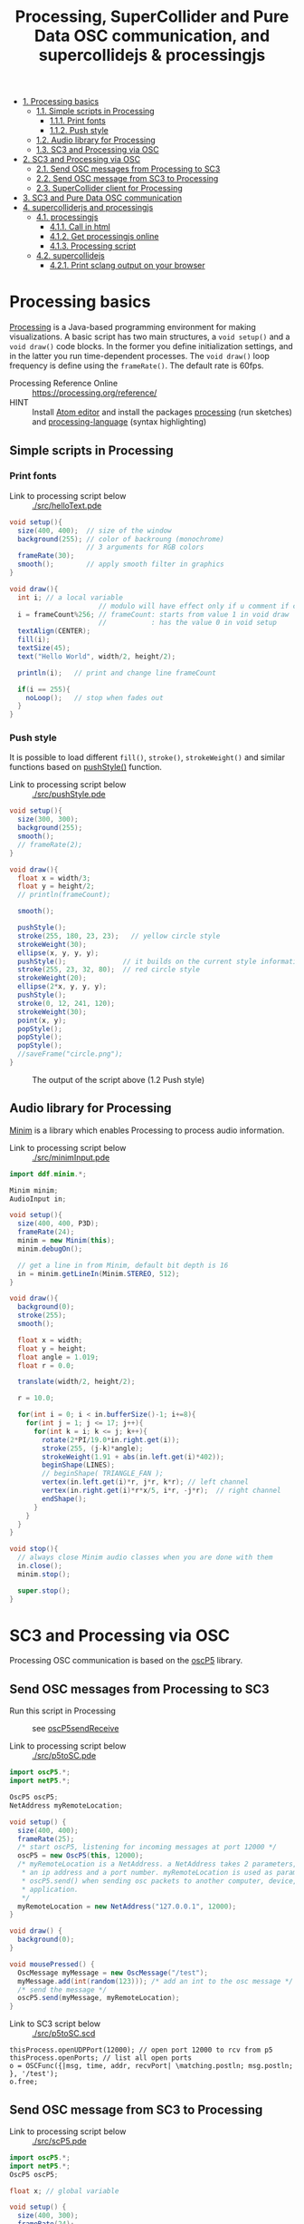 #+OPTIONS: toc:nil
#+TITLE: Processing, SuperCollider and Pure Data OSC communication, and supercollidejs & processingjs

- [[#processing-basics][1. Processing basics]]
  - [[#simple-scripts-in-processing][1.1. Simple scripts in Processing]]
    - [[#print-fonts][1.1.1. Print fonts]]
    - [[#push-style][1.1.2. Push style]]
  - [[#audio-library-for-processing][1.2. Audio library for Processing]]
  - [[#sc3-and-processing-via-osc][1.3. SC3 and Processing via OSC]]
- [[#sc3-and-processing-via-osc][2. SC3 and Processing via OSC]]
  - [[#send-osc-messages-from-processing-to-sc3][2.1. Send OSC messages from Processing to SC3]]
  - [[#send-osc-message-from-sc3-to-processing][2.2. Send OSC message from SC3 to Processing]]
  - [[#supercollider-client-for-processing][2.3. SuperCollider client for Processing]]
- [[#sc3-and-pure-data-osc-communication][3. SC3 and Pure Data OSC communication]]
- [[#supercolliderjs-and-processingjs][4. supercolliderjs and processingjs]]
  - [[#processingjs][4.1. processingjs]]
    - [[#call-in-html][4.1.1. Call in html]]
    - [[#get-processingjs-online][4.1.2. Get processingjs online]]
    - [[#processing-script][4.1.3. Processing script]]
  - [[#supercollidejs][4.2. supercollidejs]]
    - [[#print-sclang-output-on-your-browser][4.2.1. Print sclang output on your browser]]

* Processing basics

[[http://processing.org/][Processing]] is a Java-based programming environment for making visualizations.  A basic script has two main structures, a =void setup()= and a =void draw()= code blocks.  In the former you define initialization settings, and in the latter you run time-dependent processes.  The =void draw()= loop frequency is define using the =frameRate()=.  The default rate is 60fps.

- Processing Reference Online :: https://processing.org/reference/
- HINT :: Install [[https://atom.io/][Atom editor]] and install the packages [[https://atom.io/packages/processing][processing]] (run sketches) and [[https://atom.io/packages/processing-language][processing-language]] (syntax highlighting)

** Simple scripts in Processing

*** Print fonts

- Link to processing script below :: [[./src/helloText.pde]]

#+BEGIN_SRC java :tangle ./src/helloText.pde
void setup(){
  size(400, 400);  // size of the window
  background(255); // color of backroung (monochrome)
                   // 3 arguments for RGB colors
  frameRate(30);
  smooth();        // apply smooth filter in graphics
}

void draw(){
  int i; // a local variable
                      // modulo will have effect only if u comment if condition
  i = frameCount%256; // frameCount: starts from value 1 in void draw
                      //           : has the value 0 in void setup
  textAlign(CENTER);
  fill(i);
  textSize(45);
  text("Hello World", width/2, height/2);

  println(i);   // print and change line frameCount

  if(i == 255){
    noLoop();   // stop when fades out
  }
}
#+END_SRC

#+CAPTION: Output of the script above (1.1)
#+ATTR_HTML: width="300" style="border:2px solid black;"
[[./img/animation.gif]]

*** Push style

It is possible to load different =fill()=, =stroke()=, =strokeWeight()= and similar functions based on [[https://processing.org/reference/pushStyle_.html][pushStyle()]] function.

- Link to processing script below :: [[./src/pushStyle.pde]]

#+BEGIN_SRC java :tangle ./src/pushStyle.pde
void setup(){
  size(300, 300);
  background(255);
  smooth();
  // frameRate(2);
}

void draw(){
  float x = width/3;
  float y = height/2;
  // println(frameCount);

  smooth();

  pushStyle();
  stroke(255, 180, 23, 23);   // yellow circle style
  strokeWeight(30);
  ellipse(x, y, y, y);
  pushStyle();              // it builds on the current style information
  stroke(255, 23, 32, 80);  // red circle style
  strokeWeight(20);
  ellipse(2*x, y, y, y);
  pushStyle();
  stroke(0, 12, 241, 120);
  strokeWeight(30);
  point(x, y);
  popStyle();
  popStyle();
  popStyle();
  //saveFrame("circle.png");
}
#+END_SRC

#+CAPTION: The output of the script above (1.2 Push style)
[[./img/pushStyle.png]]

** Audio library for Processing
[[http://code.compartmental.net/tools/minim/][Minim]] is a library which enables Processing to process audio information.

- Link to processing script below :: [[./src/minimInput.pde]]

#+BEGIN_SRC java :tangle ./src/minimInput.pde
import ddf.minim.*;

Minim minim;
AudioInput in;

void setup(){
  size(400, 400, P3D);
  frameRate(24);
  minim = new Minim(this);
  minim.debugOn();

  // get a line in from Minim, default bit depth is 16
  in = minim.getLineIn(Minim.STEREO, 512);
}

void draw(){
  background(0);
  stroke(255);
  smooth();

  float x = width;
  float y = height;
  float angle = 1.019;
  float r = 0.0;

  translate(width/2, height/2);

  r = 10.0;

  for(int i = 0; i < in.bufferSize()-1; i+=8){
    for(int j = 1; j <= 17; j++){
      for(int k = i; k <= j; k++){
        rotate(2*PI/19.0*in.right.get(i));
        stroke(255, (j-k)*angle);
        strokeWeight(1.91 + abs(in.left.get(i)*402));
        beginShape(LINES);
        // beginShape( TRIANGLE_FAN );
        vertex(in.left.get(i)*r, j*r, k*r); // left channel
        vertex(in.right.get(i)*r*x/5, i*r, -j*r);  // right channel
        endShape();
      }
    }
  }
}

void stop(){
  // always close Minim audio classes when you are done with them
  in.close();
  minim.stop();

  super.stop();
}
#+END_SRC
* SC3 and Processing via OSC

Processing OSC communication is based on the [[http://www.sojamo.de/libraries/oscP5/][oscP5]] library.

** Send OSC messages from Processing to SC3
- Run this script in Processing ::  see [[http://www.sojamo.de/libraries/oscP5/examples/oscP5sendReceive/oscP5sendReceive.pde][oscP5sendReceive]]

- Link to processing script below :: [[./src/p5toSC.pde]]

#+BEGIN_SRC java :tangle ./src/p5toSC.pde
import oscP5.*;
import netP5.*;

OscP5 oscP5;
NetAddress myRemoteLocation;

void setup() {
  size(400, 400);
  frameRate(25);
  /* start oscP5, listening for incoming messages at port 12000 */
  oscP5 = new OscP5(this, 12000);
  /* myRemoteLocation is a NetAddress. a NetAddress takes 2 parameters,
   * an ip address and a port number. myRemoteLocation is used as parameter in
   * oscP5.send() when sending osc packets to another computer, device,
   * application.
   */
  myRemoteLocation = new NetAddress("127.0.0.1", 12000);
}

void draw() {
  background(0);
}

void mousePressed() {
  OscMessage myMessage = new OscMessage("/test");
  myMessage.add(int(random(123))); /* add an int to the osc message */
  /* send the message */
  oscP5.send(myMessage, myRemoteLocation);
}
#+END_SRC

- Link to SC3 script below :: [[./src/p5toSC.scd]]

#+BEGIN_SRC sclang :tangle ./src/p5toSC.scd
thisProcess.openUDPPort(12000); // open port 12000 to rcv from p5
thisProcess.openPorts; // list all open ports
o = OSCFunc({|msg, time, addr, recvPort| \matching.postln; msg.postln; }, '/test');
o.free;
#+END_SRC

** Send OSC message from SC3 to Processing

- Link to processing script below :: [[./src/scP5.pde]]

#+BEGIN_SRC java :tangle ./src/scP5.pde
import oscP5.*;
import netP5.*;
OscP5 oscP5;

float x; // global variable

void setup() {
  size(400, 300);
  frameRate(24);
  background(0);
  smooth();

  OscProperties properties = new OscProperties();
  properties.setListeningPort(47120); // osc receive port (from sc)
  oscP5 = new OscP5(this, properties);
}

void oscEvent(OscMessage msg) {
  if (msg.checkAddrPattern("/sc3p5")) {
    x = msg.get(0).floatValue(); // receive floats from sc
  }
}

void draw() {
  background(x, x, x);
  println("POST: ", x);
  // draw rect
  stroke(256-x/2, 256-x*abs(sin(x)), 256-x/4);
  strokeWeight(4);
  fill(256-x/2, 256-x, 256-x*abs(sin(x)));
  translate(width/2, height/2);
  rotate(x%64);
  rect(x%64, x%64, x*abs(sin(x))%128, x*abs(sin(x))%128, 6);
  // saveFrame("./img/rect###.png");
}
#+END_SRC


- Link to SC3 script below :: [[./src/scP5.scd]]

#+BEGIN_SRC sclang :tangle ./src/scP5.scd
s.boot;

n = NetAddr("127.0.0.1", 47120);  // open 47120 on localhost server

(
SynthDef(\blip, { | freq = 440, amp = 0.85, att = 0.01, rel = 0.06, ffreq = 1000 |
    var sig, env, lfo;
    sig = SinOsc.ar(freq, 0, amp);
    env = EnvGen.ar(Env.perc(att, rel), doneAction:2);
    lfo = SinOsc.kr(rel * ffreq);

    Out.ar(0, Pan2.ar(RHPF.ar(sig*env, ffreq), SinOsc.kr(211*lfo)))
}).add;
)

Synth(\blip);

(
f = fork {
    loop {
        256 do: { |i|
            n.sendMsg("/sc3p5", i.asFloat); // send OSC message to P5
            Synth(\blip, [\freq, 440+i, \ffreq, 1000+i*2]);
            ((i+1).reciprocal*2).wait;
        }
    }
};
)

f.stop;
#+END_SRC

The output of these two programs looks like the video below.

#+BEGIN_HTML
<iframe width="560" height="315" src="https://www.youtube.com/embed/xJ8jNIcciSI" frameborder="0" allowfullscreen></iframe>
#+END_HTML

** SuperCollider client for Processing
There is a SuperCollider library ([[http://www.erase.net/projects/processing-sc/][processing-sc]]) which makes possible to send message to sclang.

- Link to processing script below :: [[./src/processingSClib.pde]]

#+BEGIN_SRC java :tangle ./src/processingSClib.pde
import oscP5.*;
import netP5.*;
import supercollider.*;

Synth synthTri;
Synth synthSaw;

void setup(){
  size(400, 400);
  background(0);

  synthTri = new Synth("lftri");
  synthSaw = new Synth("lfsaw");

  synthTri.set("amp", 0.0);
  synthSaw.set("amp", 0.0);
  synthTri.create();
  synthSaw.create();
}

void draw(){
  synthTri.set("amp", 0.1);
  synthTri.set("freq", 200+mouseX);
  synthSaw.set("amp", 0.1);
  synthSaw.set("freq", 200+mouseY);
}
#+END_SRC

- Link to SC3 script below :: [[./src/processingSClib.scd]]

#+BEGIN_SRC sclang :tangle ./src/processingSClib.scd
s.waitForBoot{

  SynthDef("lftri", { | freq = 400, amp = 0.1 |
    Out.ar(0, FreeVerb.ar(LFTri.ar(freq, 0, amp))!2)
  }).add;

  SynthDef("lfsaw", { | freq = 400, amp = 0.1 |
    Out.ar(0, FreeVerb.ar(LFSaw.ar(freq, 0, amp))!2)
  }).add;

}
#+END_SRC

* SC3 and Pure Data OSC communication

- Link to SC3 script below :: [[./src/sc3pd-osc.scd]]
#+BEGIN_SRC sclang :tangle ./src/sc3pd-osc.scd
// SENDING TO PD
b = NetAddr.new("127.0.0.1", 6000); // address and port to send to pd
b.sendMsg("/hello", \asymbol); // send to path \hello
b.sendMsg("/there", *["pack it", 10.rand]); // use asterisk (*) to send an array

// RECEIVING FROM PD
thisProcess.openUDPPort(9000);
thisProcess.openPorts;
// receiving messages from pd in the path '/test' -- no port is needed
o = OSCFunc({ arg msg, time, addr, recvPort; [msg, time, addr, recvPort].postln; }, '/test'); // create OSC responder
o.free;
#+END_SRC

- Link to pd patch :: [[./src/sc3pd-osc.pd]]

#+CAPTION: Pure Data patch
[[./img/pd-osc.png]]


* supercolliderjs and processingjs

** processingjs
You can take the advantage of javascript to implement Processing sketches on the web.

- Quickstart :: http://processingjs.org/articles/jsQuickStart.html
- Download :: http://processingjs.org/download/

You need 3 parts to run a processing script on the web:

- An html file, for convenience assume an =index.html=
- A processing script
- The [[https://raw.githubusercontent.com/processing-js/processing-js/v1.4.8/processing.min.js][processing.min.js]]

In the directory that we have the =index.js= we create a =src/= folder which contains our =*.pde= sketch.  The processingjs code is retrieved from the web.

*** Call in html
#+BEGIN_EXAMPLE
<!DOCTYPE html>
<html>
<head>
  <title>Hello Web - Processing.js Test</title>
  <script src="https://raw.githubusercontent.com/processing-js/processing-js/v1.4.8/processing.min.js"></script>
</head>
<body>
  <h1>Processing.js Test</h1>
  <p>This is my first Processing.js web-based sketch:</p>
  <canvas data-processing-sources="./src/processingjs_mouseOver.pde"></canvas>
</body>
</html>
#+END_EXAMPLE

*** Get processingjs online

- http://processingjs.org/download/


- Link to processing script below :: [[./src/processingjs_mouseOver.pde]]

*** Processing script
#+BEGIN_SRC java :tangle ./src/processingjs_mouseOver.pde
void setup(){
  size(400, 400, P3D);
  frameRate(8);
}

void draw(){
  background(0);
  stroke(255);
  smooth();

  float x = width;
  float y = height;
  float angle = 1.019 * frameCount%24;
  float r = 0.0;

  translate(width/2, height/2);

  r = 10.0;

  for(int i = 0; i < mouseX; i+=3){
    for(int j = 1; j <= (mouseY/3); j++){
      for(int k = i; k <= j; k++){
        rotate(2*PI/19.0*i);
        stroke(255, 23, 55, (j-k)*angle);
        strokeWeight(1.91+i*402);
        beginShape(LINES);
        vertex(r, j*r, k*r);
        vertex(r*x/5,i*r, -j*r);
        endShape();
      }
    }
  }
}
#+END_SRC

- Preview on html file :: Mouse over the image to interact with it.  Start from top left corner.

#+BEGIN_HTML
<script src="https://raw.githubusercontent.com/processing-js/processing-js/v1.4.8/processing.min.js"></script>
<canvas data-processing-sources="./src/processingjs_mouseOver.pde"></canvas>
#+END_HTML

** supercollidejs
You can install SuperCollider on Atom editor, which is shipped with [[https://github.com/crucialfelix/supercolliderjs][supercollidejs]].

- See online docs :: http://supercolliderjs.readthedocs.io/en/latest/configuration.html
- SuperCollider package for Atom :: https://atom.io/packages/supercollider

*** Print sclang output on your browser
The script below prints the output of sclang (=(1..10).asString=) in your browser.  You have to make a folder in your supercollidejs root directory and put =sc3-http.js= script, in order the to find the =index.js= (see 1st line on script below).  You run on your terminal =node sc3-http.js=.  Then you open your browser and go to =127.0.0.1:8000= to see the output, or you can inspect from terminal using =curl http://localhost:8000/=.

- Link to js script below :: [[./src/sc3-http.js]]

#+BEGIN_SRC js :tangle ./src/sc3-http.js
var sc = require('../index.js');
var http = require('http');

var s = http.createServer(function(req, res){

    sc.lang.boot({debug: false}).then(function(sclang) {

        sclang.interpret('(1..10).asString').then(function(answer){
            console.log('array = ' + answer);
            //return answer;
            res.writeHead(200, { 'content-type': 'text/plain' });
            res.end('ANSWER: ' + answer);
            console.log(answer);

        }, console.error);

    });

});

s.listen(8000);
#+END_SRC
